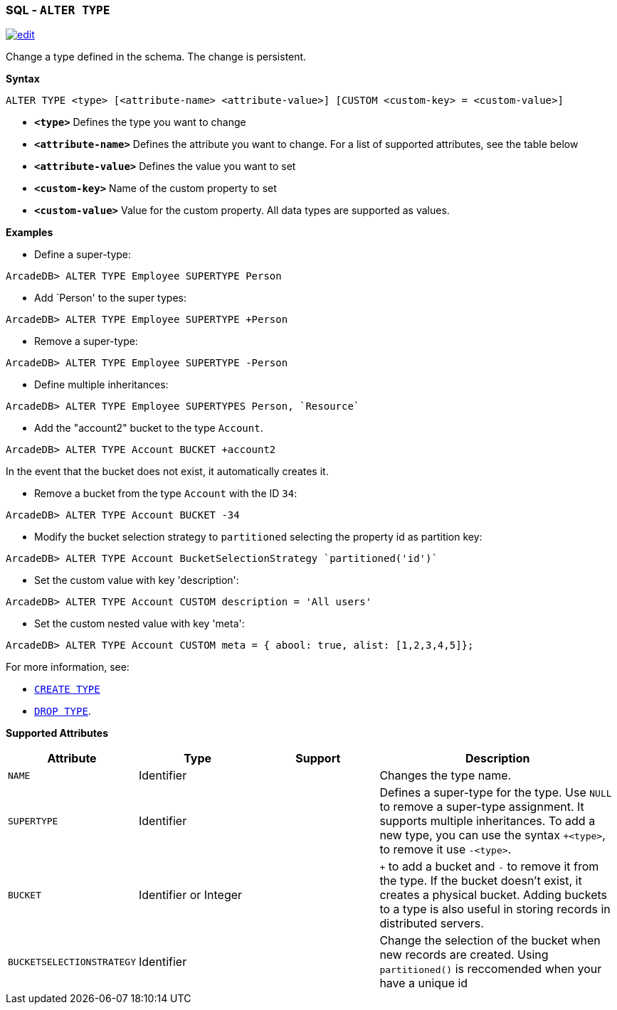 [[SQL-Alter-Type]]
[discrete]
=== SQL - `ALTER TYPE`

image:../images/edit.png[link="https://github.com/ArcadeData/arcadedb-docs/blob/main/src/main/asciidoc/sql/SQL-Alter-Type.adoc" float=right]

Change a type defined in the schema.
The change is persistent.

*Syntax*

[source,sql]
----
ALTER TYPE <type> [<attribute-name> <attribute-value>] [CUSTOM <custom-key> = <custom-value>]

----

* *`&lt;type&gt;`* Defines the type you want to change
* *`&lt;attribute-name&gt;`* Defines the attribute you want to change.
For a list of supported attributes, see the table below
* *`&lt;attribute-value&gt;`* Defines the value you want to set
* *`&lt;custom-key&gt;`* Name of the custom property to set
* *`&lt;custom-value&gt;`* Value for the custom property. All data types are supported as values.

*Examples*

* Define a super-type:

----
ArcadeDB> ALTER TYPE Employee SUPERTYPE Person
----

* Add `Person' to the super types:

----
ArcadeDB> ALTER TYPE Employee SUPERTYPE +Person
----

* Remove a super-type:

----
ArcadeDB> ALTER TYPE Employee SUPERTYPE -Person
----

* Define multiple inheritances:

----
ArcadeDB> ALTER TYPE Employee SUPERTYPES Person, `Resource`
----

* Add the "account2" bucket to the type `Account`.

----
ArcadeDB> ALTER TYPE Account BUCKET +account2
----

In the event that the bucket does not exist, it automatically creates it.

* Remove a bucket from the type `Account` with the ID `34`:

----
ArcadeDB> ALTER TYPE Account BUCKET -34
----

* Modify the bucket selection strategy to `partitioned` selecting the property id as partition key:

----
ArcadeDB> ALTER TYPE Account BucketSelectionStrategy `partitioned('id')`
----

* Set the custom value with key 'description':

----
ArcadeDB> ALTER TYPE Account CUSTOM description = 'All users'
----

* Set the custom nested value with key 'meta':

----
ArcadeDB> ALTER TYPE Account CUSTOM meta = { abool: true, alist: [1,2,3,4,5]};
----

For more information, see:

* <<SQL-Create-Type,`CREATE TYPE`>>
* <<SQL-Drop-Type,`DROP TYPE`>>.

*Supported Attributes*

[%header,cols="20%,20%,20%,40%",stripes=even]
|===
| Attribute | Type | Support| Description
| `NAME` | Identifier | | Changes the type name.
| `SUPERTYPE` | Identifier | |Defines a super-type for the type. Use `NULL` to remove a super-type assignment. It supports multiple
inheritances. To add a new type, you can use the syntax `+&lt;type&gt;`, to remove it use `-&lt;type&gt;`.
| `BUCKET` | Identifier or Integer | | `+` to add a bucket
and `-` to remove it from the type. If the bucket doesn't exist, it creates a physical bucket. Adding buckets to a type is also
useful in storing records in distributed servers.
| `BUCKETSELECTIONSTRATEGY` | Identifier | | Change the selection of the bucket when new records are created. Using `partitioned()` is reccomended when your have a unique id
|===